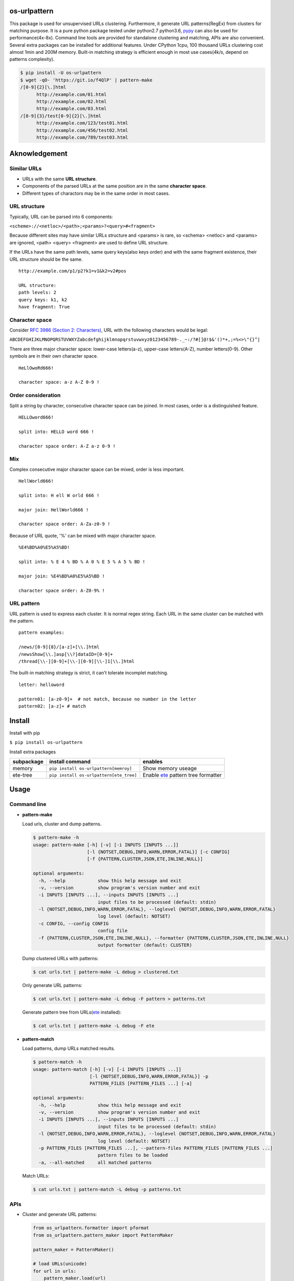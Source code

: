 =============
os-urlpattern
=============

.. image:: https://travis-ci.org/cfhamlet/os-urlpattern.svg?branch=master
   :target: https://travis-ci.org/cfhamlet/os-urlpattern

.. image:: https://codecov.io/gh/cfhamlet/os-urlpattern/branch/master/graph/badge.svg
   :target: https://codecov.io/gh/cfhamlet/os-urlpattern

.. image:: https://img.shields.io/pypi/pyversions/os-urlpattern.svg
   :alt: PyPI - Python Version
   :target: https://pypi.python.org/pypi/os-urlpattern
  
.. image:: https://img.shields.io/pypi/v/os-urlpattern.svg
   :alt: PyPI
   :target: https://pypi.python.org/pypi/os-urlpattern


This package is used for unsupervised URLs clustering. Furthermore, it generate URL patterns(RegEx) 
from clusters for matching purpose. It is a pure python package tested under python2.7 python3.6, 
`pypy <http://pypy.org/>`_ can also be used for performance(4x-8x). Command line tools are provided 
for standalone clustering and matching, APIs are also convenient. Several extra packages can be 
installed for additional features. Under CPython 1cpu, 100 thousand URLs clustering cost almost 1min 
and 200M memory. Built-in matching strategy is efficient enough in most use cases(4k/s, depend on 
patterns complexity).

.. code:: console

  $ pip install -U os-urlpattern
  $ wget -qO- 'https://git.io/f4QlP' | pattern-make
  /[0-9]{2}[\.]html
        http://example.com/01.html
        http://example.com/02.html
        http://example.com/03.html
  /[0-9]{3}/test[0-9]{2}[\.]html
        http://example.com/123/test01.html
        http://example.com/456/test02.html
        http://example.com/789/test03.html


==============
Aknowledgement
==============

Similar URLs
=============
  
* URLs with the same **URL structure**.

* Components of the parsed URLs at the same position are in the same **character space**.

* Different types of charactors may be in the same order in most cases.


URL structure
==============

Typically, URL can be parsed into 6 components:

``<scheme>://<netloc>/<path>;<params>?<query>#<fragment>``

Because different sites may have similar URLs structure and <params> is rare, so <schema> 
<netloc> and <params> are ignored, <path> <query> <fragment> are used to define URL structure.

If the URLs have the same path levels, same query keys(also keys order) and with the same 
fragment existence, their URL structure should be the same. 

::
    
  http://example.com/p1/p2?k1=v1&k2=v2#pos

  URL structure:
  path levels: 2
  query keys: k1, k2
  have fragment: True

Character space
===============

Consider `RFC 3986 (Section 2: Characters) <https://tools.ietf.org/html/rfc3986#section-2>`_,
URL with the following characters would be legal:

``ABCDEFGHIJKLMNOPQRSTUVWXYZabcdefghijklmnopqrstuvwxyz0123456789-._~:/?#[]@!$&'()*+,;=%<>\"{}^|``

There are three major character space: lower-case letters(a-z), upper-case letters(A-Z), 
number letters(0-9). Other symbols are in their own character space.
  
::

  HeLlOwoRd666!

  character space: a-z A-Z 0-9 !
      
Order consideration
=====================

Split a string by character, consecutive character space can be joined. In most cases, order is a 
distinguished feature.

::

  HELLOword666!

  split into: HELLO word 666 !

  character space order: A-Z a-z 0-9 !


Mix
=====================
Complex consecutive major character space can be mixed, order is less important.

::

  HellWorld666!

  split into: H ell W orld 666 !

  major join: HellWorld666 !

  character space order: A-Za-z0-9 !

Because of URL quote, '%' can be mixed with major character space.

::

  %E4%BD%A0%E5%A5%BD!

  split into: % E 4 % BD % A 0 % E 5 % A 5 % BD !

  major join: %E4%BD%A0%E5%A5%BD !

  character space order: A-Z0-9% !


URL pattern
============

URL pattern is used to express each cluster. It is normal regex string. Each URL in 
the same cluster can be matched with the pattern.

::

  pattern examples:

  /news/[0-9]{8}/[a-z]+[\\.]html
  /newsShow[\\.]asp[\\?]dataID=[0-9]+
  /thread[\\-][0-9]+[\\-][0-9][\\-]1[\\.]html

The built-in matching strategy is strict, it can't tolerate incomplet matching.
  
::

  letter: helloword

  pattern01: [a-z0-9]+  # not match, because no number in the letter
  pattern02: [a-z]+ # match


========
Install
========

Install with pip

``$ pip install os-urlpattern``

Install extra packages

.. list-table::
  :header-rows: 1
    
  * - subpackage 
    - install command
    - enables
  * - memory
    - ``pip install os-urlpattern[memroy]``
    - Show memory useage
  * - ete-tree
    - ``pip install os-urlpattern[ete_tree]``
    - Enable `ete <https://github.com/etetoolkit/ete>`_ pattern tree formatter

========
Usage
========

Command line
=============

* **pattern-make**
    
  Load urls, cluster and dump patterns.

  .. code:: console
    
    $ pattern-make -h
    usage: pattern-make [-h] [-v] [-i INPUTS [INPUTS ...]]
                        [-l {NOTSET,DEBUG,INFO,WARN,ERROR,FATAL}] [-c CONFIG]
                        [-f {PATTERN,CLUSTER,JSON,ETE,INLINE,NULL}]

    optional arguments:
      -h, --help            show this help message and exit
      -v, --version         show program's version number and exit
      -i INPUTS [INPUTS ...], --inputs INPUTS [INPUTS ...]
                            input files to be processed (default: stdin)
      -l {NOTSET,DEBUG,INFO,WARN,ERROR,FATAL}, --loglevel {NOTSET,DEBUG,INFO,WARN,ERROR,FATAL}
                            log level (default: NOTSET)
      -c CONFIG, --config CONFIG
                            config file
      -f {PATTERN,CLUSTER,JSON,ETE,INLINE,NULL}, --formatter {PATTERN,CLUSTER,JSON,ETE,INLINE,NULL}
                            output formatter (default: CLUSTER)
  
  Dump clustered URLs with patterns:

  .. code:: console
  
    $ cat urls.txt | pattern-make -L debug > clustered.txt

  Only generate URL patterns:

  .. code:: console
  
    $ cat urls.txt | pattern-make -L debug -F pattern > patterns.txt
  
  Generate pattern tree from URLs(`ete <https://github.com/etetoolkit/ete>`_ installed):

  .. code:: console
    
    $ cat urls.txt | pattern-make -L debug -F ete

* **pattern-match**

  Load patterns, dump URLs matched results.

  .. code:: console
    
    $ pattern-match -h
    usage: pattern-match [-h] [-v] [-i INPUTS [INPUTS ...]]
                         [-l {NOTSET,DEBUG,INFO,WARN,ERROR,FATAL}] -p
                         PATTERN_FILES [PATTERN_FILES ...] [-a]

    optional arguments:
      -h, --help            show this help message and exit
      -v, --version         show program's version number and exit
      -i INPUTS [INPUTS ...], --inputs INPUTS [INPUTS ...]
                            input files to be processed (default: stdin)
      -l {NOTSET,DEBUG,INFO,WARN,ERROR,FATAL}, --loglevel {NOTSET,DEBUG,INFO,WARN,ERROR,FATAL}
                            log level (default: NOTSET)
      -p PATTERN_FILES [PATTERN_FILES ...], --pattern-files PATTERN_FILES [PATTERN_FILES ...]
                            pattern files to be loaded
      -a, --all-matched     all matched patterns


  Match URLs:

  .. code:: console
  
    $ cat urls.txt | pattern-match -L debug -p patterns.txt

APIs
=====

* Cluster and generate URL patterns:

  .. code:: python 

    from os_urlpattern.formatter import pformat
    from os_urlpattern.pattern_maker import PatternMaker

    pattern_maker = PatternMaker()

    # load URLs(unicode)
    for url in urls:
        pattern_maker.load(url)

    # cluster and print pattern
    for url_meta, clustered in pattern_maker.make():
        for pattern in pformat('pattern', url_meta, clustered):
            # do whatever you want
            pass


* Match URLs:

  .. code:: python 
  
    from os_urlpattern.pattern_matcher import PatternMatcher

    pattern_matcher = PatternMatcher()

    # load url_pattern(unicode)
    for url_pattern in url_patterns:
        # meta will bind to matched result
        pattern_matcher.load(url_pattern, meta=url_pattern)

    # match URL(unicode)
    for url in urls:
        matched_results = patterm_matcher.match(url)
        # the best matched result:
        # sorted(matched_results, reverse=True)[0]
        patterns = [n.meta for n in matched_results]


* Low-level APIs:

  It is necessary to use low-level APIs for customizing processing procdure,
  especially for parallel computing or working on an distributed cluster(hadoop).

  **Key points: same fuzzy-digest same maker and same matcher.**

  Use ``os_urlpattern.parser.fuzzy_digest`` to get fuzzy digest from URL,
  URL pattern or URLMeta and parsed pieces/patterns.

  A brief All-In-One example:

  .. code:: python 
  
    from __future__ import print_function, unicode_literals
    from os_urlpattern.formatter import pformat
    from os_urlpattern.parser import fuzzy_digest, parse
    from os_urlpattern.pattern_maker import Maker
    from os_urlpattern.pattern_matcher import Matcher

    urls = ['http://t.com/%02d.html' % i for i in xrange(0,10)]
    makers = {}
    matchers = {}

    # Init makers from URLs(unicode).
    for url in urls:
        url_meta, parsed_pieces = parse(url)
        
        # same digest same maker
        digest = fuzzy_digest(url_meta, parsed_pieces)
        if digest not in makers:
            makers[digest] = Maker(url_meta)
        makers[digest].load(parsed_pieces)

    # Iterate makers, do clustering, generate URL pattern and init matchers.
    for maker in makers.values():
        for clustered in maker.make():
            for pattern in pformat('pattern', maker.url_meta, clustered):
                # init matchers
                url_meta, parsed_patterns = parse(pattern)
                digest = fuzzy_digest(url_meta, parsed_patterns)
                if digest not in matchers:
                    matchers[digest] = Matcher(url_meta)
                matchers[digest].load(parsed_patterns, pattern)
    
    # Match URLs(unicode).
    for url in urls:
        url_meta, parsed_pieces = parse(url)

        # same digest same matcher
        digest = fuzzy_digest(url_meta, parsed_pieces)
        if digest in matchers:
            matched = [n.meta for n in matchers[digest].match(parsed_pieces)]
            print(url, *matched, sep="\t")        
        else: # no matched at all
            pass



============
Unit Tests
============

``$ tox``

============
License
============

MIT licensed.
